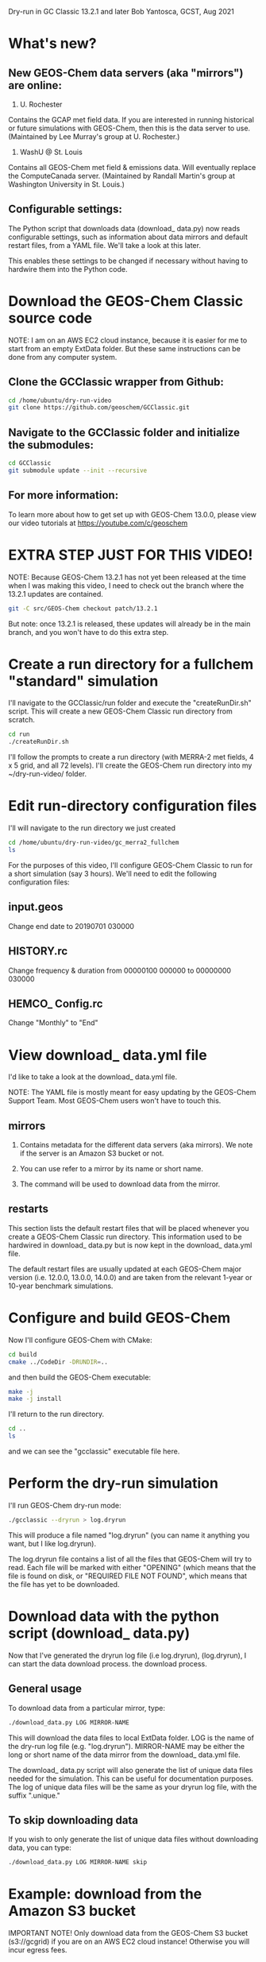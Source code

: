 Dry-run in GC Classic 13.2.1 and later
Bob Yantosca, GCST, Aug 2021

* What's new?

** New GEOS-Chem data servers (aka "mirrors") are online:

1. U. Rochester  

Contains the GCAP met field data.  If you are interested in running
historical or future simulations with GEOS-Chem, then this is the data
server to use.  (Maintained by Lee Murray's group at U. Rochester.)

2. WashU @ St. Louis 

Contains all GEOS-Chem met field & emissions data.  Will eventually
replace the ComputeCanada server.  (Maintained by Randall Martin's
group at Washington University in St. Louis.)

** Configurable settings:

The Python script that downloads data (download_ data.py) now reads
configurable settings, such as information about data mirrors and
default restart files, from a YAML file.  We'll take a look at this
later. 

This enables these settings to be changed if necessary without having
to hardwire them into the Python code.

  
* Download the GEOS-Chem Classic source code

NOTE: I am on an AWS EC2 cloud instance, because it is easier for me
to start from an empty ExtData folder.  But these same instructions
can be done from any computer system.

** Clone the GCClassic wrapper from Github:

#+BEGIN_SRC bash
  cd /home/ubuntu/dry-run-video
  git clone https://github.com/geoschem/GCClassic.git
#+END_SRC

** Navigate to the GCClassic folder and initialize the submodules:

#+BEGIN_SRC bash
  cd GCClassic
  git submodule update --init --recursive
#+END_SRC

** For more information:

To learn more about how to get set up with GEOS-Chem 13.0.0, please
view our video tutorials at https://youtube.com/c/geoschem


* EXTRA STEP JUST FOR THIS VIDEO!

NOTE: Because GEOS-Chem 13.2.1 has not yet been released at the time
when I was making this video, I need to check out the branch where
the 13.2.1 updates are contained.  

#+BEGIN_SRC bash
  git -C src/GEOS-Chem checkout patch/13.2.1
#+END_SRC

But note: once 13.2.1 is released, these updates will already be in
the main branch, and you won't have to do this extra step.


* Create a run directory for a fullchem "standard" simulation

I'll navigate to the GCClassic/run folder and execute the "createRunDir.sh"
script.  This will create a new GEOS-Chem Classic run directory from
scratch. 

#+BEGIN_SRC bash
  cd run
  ./createRunDir.sh
#+END_SRC

I'll follow the prompts to create a run directory (with MERRA-2 met fields,
4 x 5 grid, and all 72 levels).  I'll create the GEOS-Chem run
directory into my ~/dry-run-video/ folder.


* Edit run-directory configuration files

I'll will navigate to the run directory we just created

#+BEGIN_SRC bash
  cd /home/ubuntu/dry-run-video/gc_merra2_fullchem
  ls 
#+END_SRC

For the purposes of this video, I'll configure GEOS-Chem Classic to
run for a short simulation (say 3 hours).  We'll need to edit the
following configuration files:

** input.geos

Change end date to 20190701 030000

** HISTORY.rc

Change frequency & duration from 00000100 000000 to 00000000 030000

** HEMCO_ Config.rc

Change "Monthly" to "End"


* View download_ data.yml file

I'd like to take a look at the download_ data.yml file.

NOTE: The YAML file is mostly meant for easy updating by the GEOS-Chem
Support Team.  Most GEOS-Chem users won't have to touch this.

** mirrors

1. Contains metadata for the different data servers (aka mirrors).
   We note if the server is an Amazon S3 bucket or not.

2. You can use refer to a mirror by its name or short name.

3. The command will be used to download data from the mirror.
   
   
** restarts

This section lists the default restart files that will be placed
whenever you create a GEOS-Chem Classic run directory.  This 
information used to be hardwired in download_ data.py but is now kept
in the download_ data.yml file.

The default restart files are usually updated at each GEOS-Chem major
version (i.e. 12.0.0, 13.0.0, 14.0.0) and are taken from the relevant
1-year or 10-year benchmark simulations.


* Configure and build GEOS-Chem

Now I'll configure GEOS-Chem with CMake:

#+BEGIN_SRC bash
  cd build
  cmake ../CodeDir -DRUNDIR=..
#+END_SRC

and then build the GEOS-Chem executable:

#+BEGIN_SRC bash
  make -j
  make -j install
#+END_SRC

I'll return to the run directory.

#+BEGIN_SRC bash
  cd ..
  ls
#+END_SRC

and we can see the "gcclassic" executable file here.


* Perform the dry-run simulation

I'll run GEOS-Chem dry-run mode:

#+BEGIN_SRC bash
  ./gcclassic --dryrun > log.dryrun
#+END_SRC

This will produce a file named "log.dryrun" (you can name it anything
you want, but I like log.dryrun).

The log.dryrun file contains a list of all the files that GEOS-Chem
will try to read.  Each file will be marked with either "OPENING"
(which means that the file is found on disk, or "REQUIRED FILE NOT
FOUND", which means that the file has yet to be downloaded. 


* Download data with the python script (download_ data.py)

Now that I've generated the dryrun log file (i.e log.dryrun),
(log.dryrun), I can start the data download process.
the download process.

** General usage

To download data from a particular mirror, type:

#+BEGIN_SRC emacs-lisp
./download_data.py LOG MIRROR-NAME
#+END_SRC

This will download the data files to local ExtData folder.  LOG is the
name of the dry-run log file (e.g. "log.dryrun").  MIRROR-NAME may be
either the long or short name of the data mirror from the download_
data.yml file.

The download_ data.py script will also generate the list of unique
data files needed for the simulation.  This can be useful for
documentation purposes.  The log of unique data files will be the same
as your dryrun log file, with the suffix ".unique."

** To skip downloading data

If you wish to only generate the list of unique data files without
downloading data, you can type:

#+BEGIN_SRC emacs-lisp
./download_data.py LOG MIRROR-NAME skip
#+END_SRC


* Example: download from the Amazon S3 bucket

IMPORTANT NOTE! Only download data from the GEOS-Chem S3 bucket
(s3://gcgrid) if you are on an AWS EC2 cloud instance! 
Otherwise you will incur egress fees.

But since I am are already on the AWS cloud, I can proceed to download
data from here:

#+BEGIN_SRC emacs-lisp
time -p ./download_data.py log.dryrun amazon
#+END_SRC

The download process should take a few minutes.

The time -p command isn't strictly necessary, but that will show us
how long the download process takes.


* Run GEOS-Chem

Now that the dry-run has completed, I will try to run GEOS-Chem.

#+BEGIN_SRC bash
./gcclassic | tee GC.log
#+END_SRC

The "tee" command will send output to a log file and to the screen, so
that we can see the run progress in real time.


* If there are still missing files

Depending on how often the data mirrors are synced, it is possible
that some mirrors might not yet have obtained the most recent
GEOS-Chem data files.  If this happens, then here is what to do:

** Do another dry-run simulation

If the GEOS-Chem simulation dies because a file is missing, then the
best thing to do is to run GEOS-Chem again in dry-run mode.  This will
find only the files that need to be downloaded, and skip any files
that were downloaded in previous dry-runs.

I'll start a new dry-run here and send the output to a diffrent log file.

#+BEGIN_SRC bash
  ./gcclassic --dryrun > log.dryrun.2
#+END_SRC

** Then download data from a different mirror

Now I can attempt to download the missing files from a different
mirror, such as WashU: 

#+BEGIN_SRC bash
./download_data.py log.dryrun.2 washu 
#+END_SRC


* Run GEOS-Chem again

I'll try to run GEOS-Chem again now, that all of the missing data
files have been downloaded.

#+BEGIN_SRC bash
./gcclassic 
#+END_SRC

And there we have it!  A bootstrapped GEOS-Chem Classic simulation
from an empty ExtData folder.

